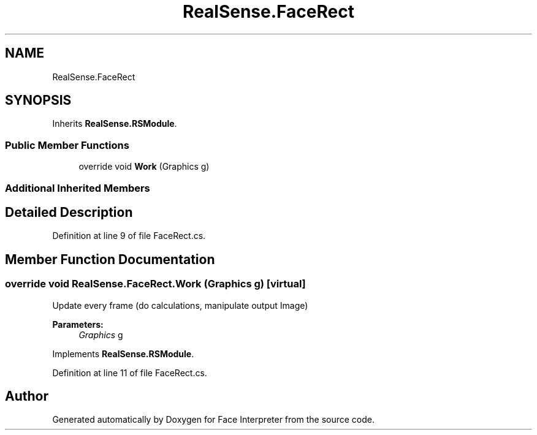 .TH "RealSense.FaceRect" 3 "Wed Jul 5 2017" "Face Interpreter" \" -*- nroff -*-
.ad l
.nh
.SH NAME
RealSense.FaceRect
.SH SYNOPSIS
.br
.PP
.PP
Inherits \fBRealSense\&.RSModule\fP\&.
.SS "Public Member Functions"

.in +1c
.ti -1c
.RI "override void \fBWork\fP (Graphics g)"
.br
.in -1c
.SS "Additional Inherited Members"
.SH "Detailed Description"
.PP 
Definition at line 9 of file FaceRect\&.cs\&.
.SH "Member Function Documentation"
.PP 
.SS "override void RealSense\&.FaceRect\&.Work (Graphics g)\fC [virtual]\fP"
Update every frame (do calculations, manipulate output Image) 
.PP
\fBParameters:\fP
.RS 4
\fIGraphics\fP g 
.RE
.PP

.PP
Implements \fBRealSense\&.RSModule\fP\&.
.PP
Definition at line 11 of file FaceRect\&.cs\&.

.SH "Author"
.PP 
Generated automatically by Doxygen for Face Interpreter from the source code\&.
